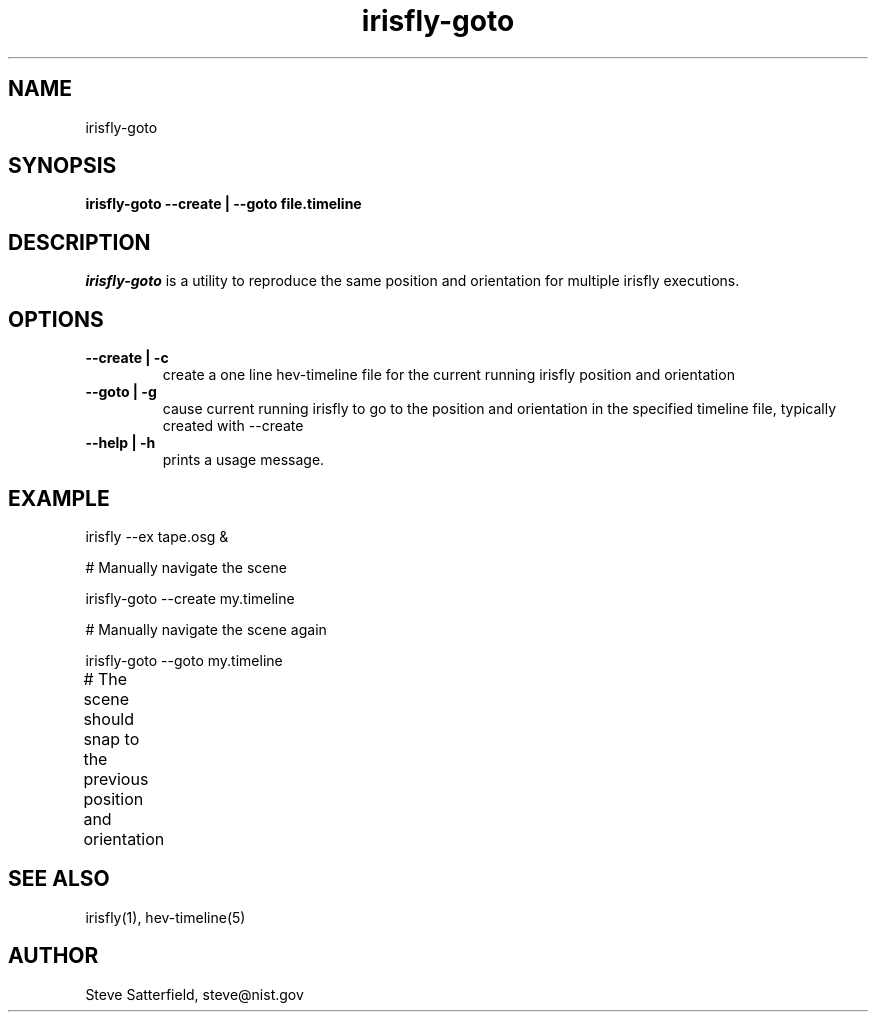 .\" This is a comment
.\" The extra parameters on .TH show up in the headers
.TH irisfly-goto 1 "January 2014" "NIST/ACMD/HPCVG" "HEV"

.SH NAME

irisfly-goto

.SH SYNOPSIS

\fBirisfly-goto --create | --goto  file.timeline \fR 

.SH DESCRIPTION

\fIirisfly-goto\fR is a utility to reproduce the same position and
orientation for multiple irisfly executions.


.SH OPTIONS
.TP
.B "--create | -c"
create a one line hev-timeline file for the
current running irisfly position and orientation

.TP
.B "--goto | -g"
cause current running irisfly to go to the position
and orientation in the specified timeline file,
typically created with --create


.TP
.B "--help | -h"
prints a usage message.


.SH EXAMPLE

irisfly --ex tape.osg &

# Manually navigate the scene

irisfly-goto --create my.timeline

# Manually navigate the scene again

irisfly-goto --goto my.timeline

# The scene should snap to the previous position and orientation
	



.SH SEE ALSO
irisfly(1), hev-timeline(5)

.SH AUTHOR

.PP
Steve Satterfield, steve@nist.gov

